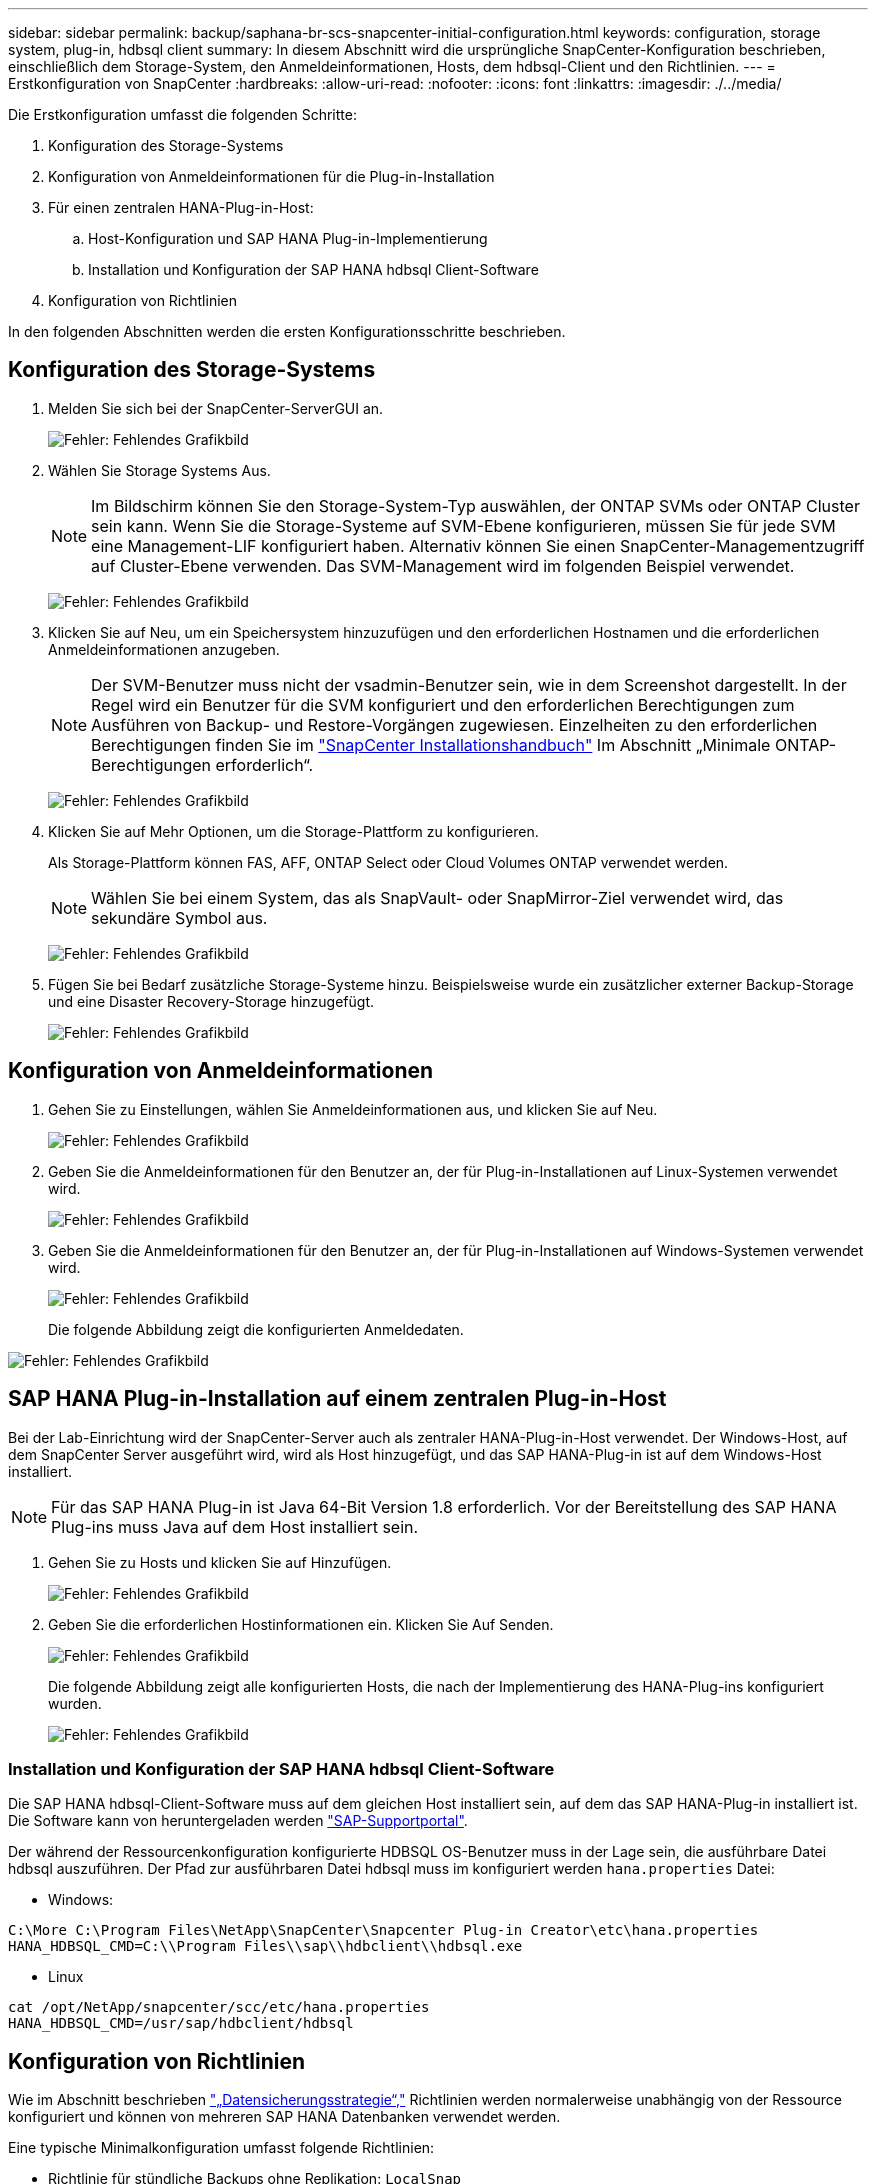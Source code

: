---
sidebar: sidebar 
permalink: backup/saphana-br-scs-snapcenter-initial-configuration.html 
keywords: configuration, storage system, plug-in, hdbsql client 
summary: In diesem Abschnitt wird die ursprüngliche SnapCenter-Konfiguration beschrieben, einschließlich dem Storage-System, den Anmeldeinformationen, Hosts, dem hdbsql-Client und den Richtlinien. 
---
= Erstkonfiguration von SnapCenter
:hardbreaks:
:allow-uri-read: 
:nofooter: 
:icons: font
:linkattrs: 
:imagesdir: ./../media/


[role="lead"]
Die Erstkonfiguration umfasst die folgenden Schritte:

. Konfiguration des Storage-Systems
. Konfiguration von Anmeldeinformationen für die Plug-in-Installation
. Für einen zentralen HANA-Plug-in-Host:
+
.. Host-Konfiguration und SAP HANA Plug-in-Implementierung
.. Installation und Konfiguration der SAP HANA hdbsql Client-Software


. Konfiguration von Richtlinien


In den folgenden Abschnitten werden die ersten Konfigurationsschritte beschrieben.



== Konfiguration des Storage-Systems

. Melden Sie sich bei der SnapCenter-ServerGUI an.
+
image:saphana-br-scs-image23.png["Fehler: Fehlendes Grafikbild"]

. Wählen Sie Storage Systems Aus.
+

NOTE: Im Bildschirm können Sie den Storage-System-Typ auswählen, der ONTAP SVMs oder ONTAP Cluster sein kann. Wenn Sie die Storage-Systeme auf SVM-Ebene konfigurieren, müssen Sie für jede SVM eine Management-LIF konfiguriert haben. Alternativ können Sie einen SnapCenter-Managementzugriff auf Cluster-Ebene verwenden. Das SVM-Management wird im folgenden Beispiel verwendet.

+
image:saphana-br-scs-image24.png["Fehler: Fehlendes Grafikbild"]

. Klicken Sie auf Neu, um ein Speichersystem hinzuzufügen und den erforderlichen Hostnamen und die erforderlichen Anmeldeinformationen anzugeben.
+

NOTE: Der SVM-Benutzer muss nicht der vsadmin-Benutzer sein, wie in dem Screenshot dargestellt. In der Regel wird ein Benutzer für die SVM konfiguriert und den erforderlichen Berechtigungen zum Ausführen von Backup- und Restore-Vorgängen zugewiesen. Einzelheiten zu den erforderlichen Berechtigungen finden Sie im http://docs.netapp.com/ocsc-43/index.jsp?topic=%2Fcom.netapp.doc.ocsc-isg%2Fhome.html["SnapCenter Installationshandbuch"^] Im Abschnitt „Minimale ONTAP-Berechtigungen erforderlich“.

+
image:saphana-br-scs-image25.png["Fehler: Fehlendes Grafikbild"]

. Klicken Sie auf Mehr Optionen, um die Storage-Plattform zu konfigurieren.
+
Als Storage-Plattform können FAS, AFF, ONTAP Select oder Cloud Volumes ONTAP verwendet werden.

+

NOTE: Wählen Sie bei einem System, das als SnapVault- oder SnapMirror-Ziel verwendet wird, das sekundäre Symbol aus.

+
image:saphana-br-scs-image26.png["Fehler: Fehlendes Grafikbild"]

. Fügen Sie bei Bedarf zusätzliche Storage-Systeme hinzu. Beispielsweise wurde ein zusätzlicher externer Backup-Storage und eine Disaster Recovery-Storage hinzugefügt.
+
image:saphana-br-scs-image27.png["Fehler: Fehlendes Grafikbild"]





== Konfiguration von Anmeldeinformationen

. Gehen Sie zu Einstellungen, wählen Sie Anmeldeinformationen aus, und klicken Sie auf Neu.
+
image:saphana-br-scs-image28.png["Fehler: Fehlendes Grafikbild"]

. Geben Sie die Anmeldeinformationen für den Benutzer an, der für Plug-in-Installationen auf Linux-Systemen verwendet wird.
+
image:saphana-br-scs-image29.png["Fehler: Fehlendes Grafikbild"]

. Geben Sie die Anmeldeinformationen für den Benutzer an, der für Plug-in-Installationen auf Windows-Systemen verwendet wird.
+
image:saphana-br-scs-image30.png["Fehler: Fehlendes Grafikbild"]

+
Die folgende Abbildung zeigt die konfigurierten Anmeldedaten.



image:saphana-br-scs-image31.png["Fehler: Fehlendes Grafikbild"]



== SAP HANA Plug-in-Installation auf einem zentralen Plug-in-Host

Bei der Lab-Einrichtung wird der SnapCenter-Server auch als zentraler HANA-Plug-in-Host verwendet. Der Windows-Host, auf dem SnapCenter Server ausgeführt wird, wird als Host hinzugefügt, und das SAP HANA-Plug-in ist auf dem Windows-Host installiert.


NOTE: Für das SAP HANA Plug-in ist Java 64-Bit Version 1.8 erforderlich. Vor der Bereitstellung des SAP HANA Plug-ins muss Java auf dem Host installiert sein.

. Gehen Sie zu Hosts und klicken Sie auf Hinzufügen.
+
image:saphana-br-scs-image32.png["Fehler: Fehlendes Grafikbild"]

. Geben Sie die erforderlichen Hostinformationen ein. Klicken Sie Auf Senden.
+
image:saphana-br-scs-image33.png["Fehler: Fehlendes Grafikbild"]

+
Die folgende Abbildung zeigt alle konfigurierten Hosts, die nach der Implementierung des HANA-Plug-ins konfiguriert wurden.

+
image:saphana-br-scs-image34.png["Fehler: Fehlendes Grafikbild"]





=== Installation und Konfiguration der SAP HANA hdbsql Client-Software

Die SAP HANA hdbsql-Client-Software muss auf dem gleichen Host installiert sein, auf dem das SAP HANA-Plug-in installiert ist. Die Software kann von heruntergeladen werden https://support.sap.com/en/index.html["SAP-Supportportal"^].

Der während der Ressourcenkonfiguration konfigurierte HDBSQL OS-Benutzer muss in der Lage sein, die ausführbare Datei hdbsql auszuführen. Der Pfad zur ausführbaren Datei hdbsql muss im konfiguriert werden `hana.properties` Datei:

* Windows:


....
C:\More C:\Program Files\NetApp\SnapCenter\Snapcenter Plug-in Creator\etc\hana.properties
HANA_HDBSQL_CMD=C:\\Program Files\\sap\\hdbclient\\hdbsql.exe
....
* Linux


....
cat /opt/NetApp/snapcenter/scc/etc/hana.properties
HANA_HDBSQL_CMD=/usr/sap/hdbclient/hdbsql
....


== Konfiguration von Richtlinien

Wie im Abschnitt beschrieben link:saphana-br-scs-snapcenter-concepts-and-best-practices.html#data-protection-strategy["„Datensicherungsstrategie“,"] Richtlinien werden normalerweise unabhängig von der Ressource konfiguriert und können von mehreren SAP HANA Datenbanken verwendet werden.

Eine typische Minimalkonfiguration umfasst folgende Richtlinien:

* Richtlinie für stündliche Backups ohne Replikation: `LocalSnap`
* Richtlinie für tägliche Backups mit SnapVault-Replikation: `LocalSnapAndSnapVault`
* Richtlinie für wöchentliche Blockintegritätsprüfung über ein dateibasiertes Backup: `BlockIntegrityCheck`


In den folgenden Abschnitten wird die Konfiguration dieser drei Richtlinien beschrieben.



=== Richtlinie für stündliche Snapshot Backups

. Gehen Sie zu Einstellungen > Richtlinien, und klicken Sie auf Neu.
+
image:saphana-br-scs-image35.png["Fehler: Fehlendes Grafikbild"]

. Geben Sie den Namen und die Beschreibung der Richtlinie ein. Klicken Sie Auf Weiter.
+
image:saphana-br-scs-image36.png["Fehler: Fehlendes Grafikbild"]

. Wählen Sie den Backup-Typ als Snapshot-basiert aus und wählen Sie stündlich für die Zeitplanfrequenz aus.
+
image:saphana-br-scs-image37.png["Fehler: Fehlendes Grafikbild"]

. Konfigurieren Sie die Aufbewahrungseinstellungen für On-Demand-Backups.
+
image:saphana-br-scs-image38.png["Fehler: Fehlendes Grafikbild"]

. Konfigurieren Sie die Aufbewahrungseinstellungen für geplante Backups.
+
image:saphana-br-scs-image39.png["Fehler: Fehlendes Grafikbild"]

. Konfigurieren der Replikationsoptionen. In diesem Fall ist kein SnapVault oder SnapMirror Update ausgewählt.
+
image:saphana-br-scs-image40.png["Fehler: Fehlendes Grafikbild"]

. Klicken Sie auf der Seite Zusammenfassung auf Fertig stellen.
+
image:saphana-br-scs-image41.png["Fehler: Fehlendes Grafikbild"]





=== Richtlinie für tägliche Snapshot Backups mit SnapVault Replizierung

. Gehen Sie zu Einstellungen > Richtlinien, und klicken Sie auf Neu.
. Geben Sie den Namen und die Beschreibung der Richtlinie ein. Klicken Sie Auf Weiter.
+
image:saphana-br-scs-image42.png["Fehler: Fehlendes Grafikbild"]

. Legen Sie den Backup-Typ auf Snapshot-basiert und die Zeitplanfrequenz auf täglich fest.
+
image:saphana-br-scs-image43.png["Fehler: Fehlendes Grafikbild"]

. Konfigurieren Sie die Aufbewahrungseinstellungen für On-Demand-Backups.
+
image:saphana-br-scs-image44.png["Fehler: Fehlendes Grafikbild"]

. Konfigurieren Sie die Aufbewahrungseinstellungen für geplante Backups.
+
image:saphana-br-scs-image45.png["Fehler: Fehlendes Grafikbild"]

. Wählen Sie SnapVault aktualisieren aus, nachdem Sie eine lokale Snapshot-Kopie erstellt haben.
+

NOTE: Das sekundäre Richtlinienetikett muss mit dem SnapMirror Etikett in der Datensicherungskonfiguration auf der Storage-Ebene identisch sein. Siehe Abschnitt link:saphana-br-scs-snapcenter-resource-specific-configuration-for-sap-hana-database-backups.html#configuration-of-data-protection-to-off-site-backup-storage["„Konfiguration von Datenschutz auf externen Backup-Speicher“."]

+
image:saphana-br-scs-image46.png["Fehler: Fehlendes Grafikbild"]

. Klicken Sie auf der Seite Zusammenfassung auf Fertig stellen.
+
image:saphana-br-scs-image47.png["Fehler: Fehlendes Grafikbild"]





=== Richtlinie für die wöchentliche Blockintegritätsprüfung

. Gehen Sie zu Einstellungen > Richtlinien, und klicken Sie auf Neu.
. Geben Sie den Namen und die Beschreibung der Richtlinie ein. Klicken Sie Auf Weiter.
+
image:saphana-br-scs-image48.png["Fehler: Fehlendes Grafikbild"]

. Legen Sie den Sicherungstyp auf „File-based“ und „Schedule Frequency“ auf „Weekly“ fest.
+
image:saphana-br-scs-image49.png["Fehler: Fehlendes Grafikbild"]

. Konfigurieren Sie die Aufbewahrungseinstellungen für On-Demand-Backups.
+
image:saphana-br-scs-image50.png["Fehler: Fehlendes Grafikbild"]

. Konfigurieren Sie die Aufbewahrungseinstellungen für geplante Backups.
+
image:saphana-br-scs-image50.png["Fehler: Fehlendes Grafikbild"]

. Klicken Sie auf der Seite Zusammenfassung auf Fertig stellen.
+
image:saphana-br-scs-image51.png["Fehler: Fehlendes Grafikbild"]

+
Die folgende Abbildung zeigt eine Zusammenfassung der konfigurierten Richtlinien.

+
image:saphana-br-scs-image52.png["Fehler: Fehlendes Grafikbild"]


